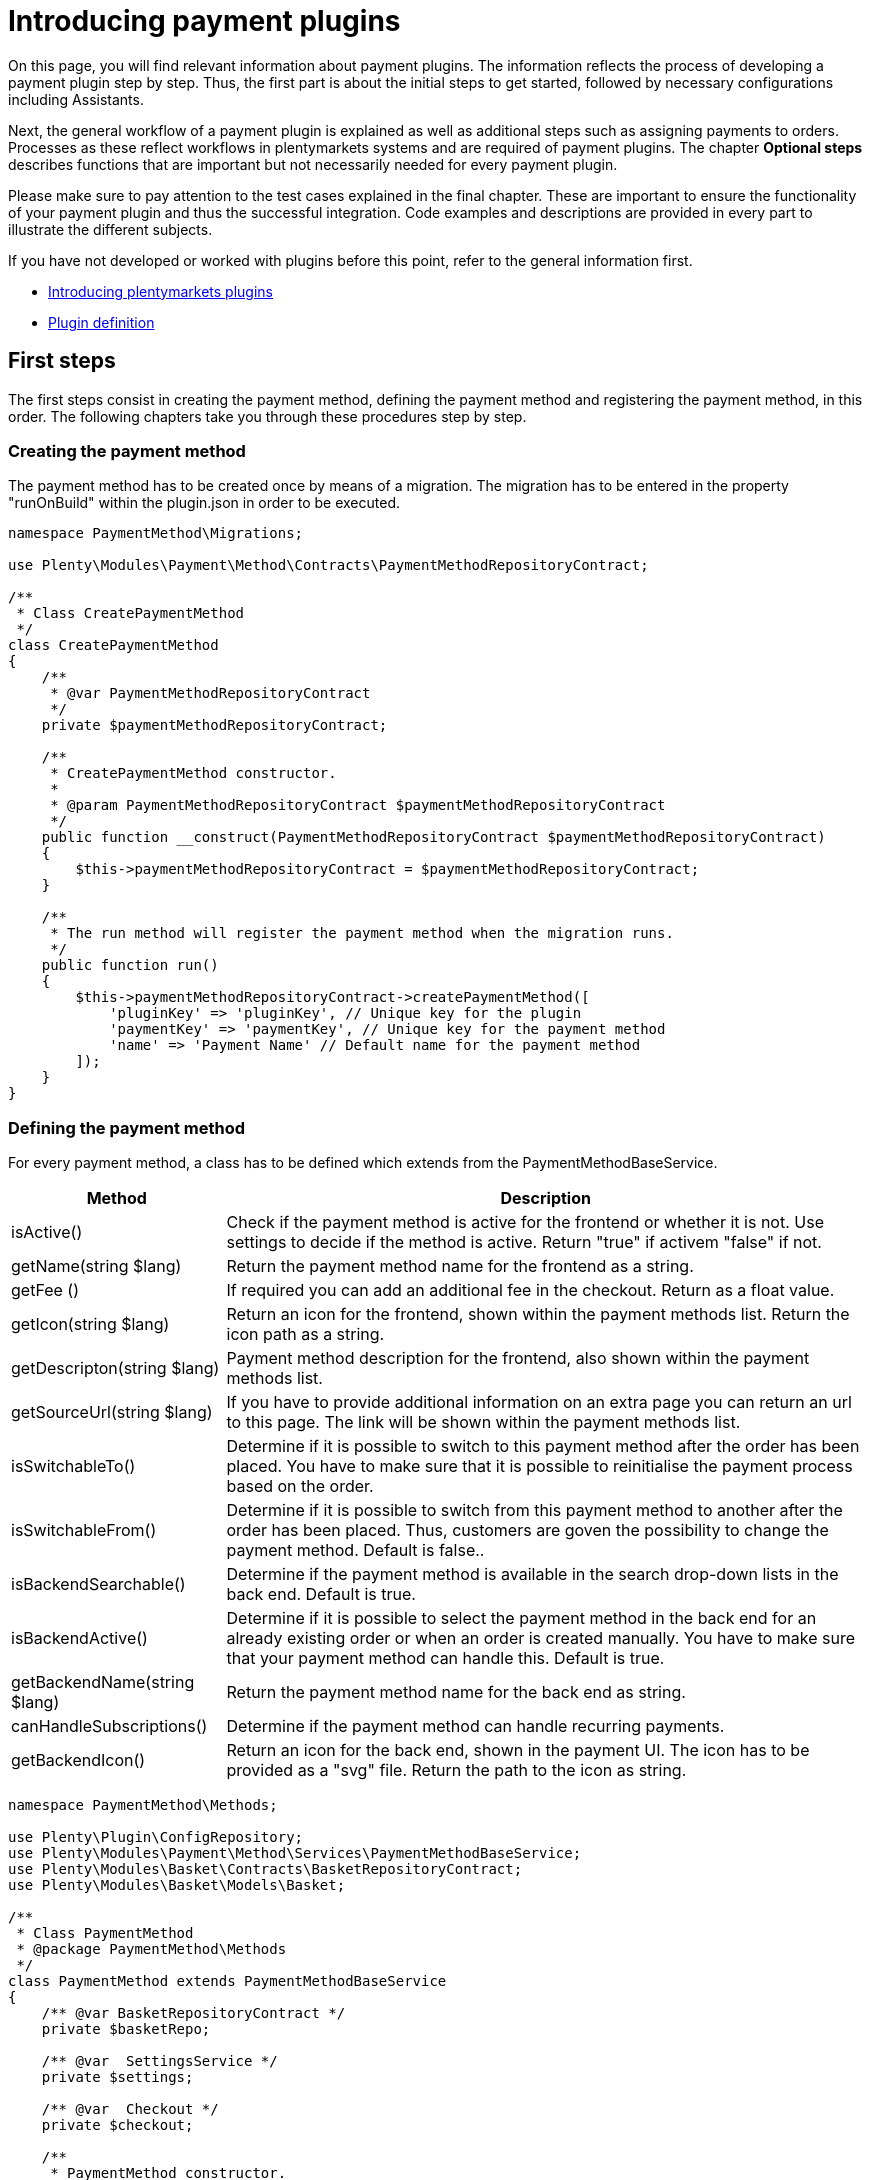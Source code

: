 = Introducing payment plugins

On this page, you will find relevant information about payment plugins. The information reflects the process of developing a payment plugin step by step. Thus, the first part is about the initial steps to get started, followed by necessary configurations including Assistants.

Next, the general workflow of a payment plugin is explained as well as additional steps such as assigning payments to orders. Processes as these reflect workflows in plentymarkets systems and are required of payment plugins. The chapter *Optional steps* describes functions that are important but not necessarily needed for every payment plugin.

Please make sure to pay attention to the test cases explained in the final chapter. These are important to ensure the functionality of your payment plugin and thus the successful integration. Code examples and descriptions are provided in every part to illustrate the different subjects.

If you have not developed or worked with plugins before this point, refer to the general information first.

* xref:ROOT:plugin-architecture.adoc[Introducing plentymarkets plugins]
* xref:ROOT:plugin-definition.adoc[Plugin definition]

== First steps

The first steps consist in creating the payment method, defining the
payment method and registering the payment method, in this order. The
following chapters take you through these procedures step by step.

=== Creating the payment method

The payment method has to be created once by means of a migration. The
migration has to be entered in the property "runOnBuild" within the
plugin.json in order to be executed.

[source,php]
----
namespace PaymentMethod\Migrations;

use Plenty\Modules\Payment\Method\Contracts\PaymentMethodRepositoryContract;

/**
 * Class CreatePaymentMethod
 */
class CreatePaymentMethod
{
    /**
     * @var PaymentMethodRepositoryContract
     */
    private $paymentMethodRepositoryContract;

    /**
     * CreatePaymentMethod constructor.
     *
     * @param PaymentMethodRepositoryContract $paymentMethodRepositoryContract
     */
    public function __construct(PaymentMethodRepositoryContract $paymentMethodRepositoryContract)
    {
        $this->paymentMethodRepositoryContract = $paymentMethodRepositoryContract;
    }

    /**
     * The run method will register the payment method when the migration runs.
     */
    public function run()
    {
        $this->paymentMethodRepositoryContract->createPaymentMethod([
            'pluginKey' => 'pluginKey', // Unique key for the plugin
            'paymentKey' => 'paymentKey', // Unique key for the payment method
            'name' => 'Payment Name' // Default name for the payment method
        ]);
    }
}
    
----

=== Defining the payment method

For every payment method, a class has to be defined which extends from
the PaymentMethodBaseService.

[cols="1,3"]
|===
|Method |Description

|isActive()
|Check if the payment method is active for the frontend or whether it is not. Use settings to decide if the method is active. Return "true" if activem "false" if not.

|getName(string $lang)
|Return the payment method name for the frontend as a string.

|getFee ()
|If required you can add an additional fee in the checkout. Return as a float value.

|getIcon(string $lang)
|Return an icon for the frontend, shown within the payment methods list. Return the icon path as a string.

|getDescripton(string $lang)
|Payment method description for the frontend, also shown within the payment methods list.

|getSourceUrl(string $lang)
|If you have to provide additional information on an extra page you can return an url to this page. The link will be shown within the payment methods list.

|isSwitchableTo()
|Determine if it is possible to switch to this payment method after the order has been placed. You have to make sure that it is possible to reinitialise the payment process based on the order.

|isSwitchableFrom()
|Determine if it is possible to switch from this payment method to another after the order has been placed. Thus, customers are goven the possibility to change the payment method. Default is false..

|isBackendSearchable()
|Determine if the payment method is available in the search drop-down lists in the back end. Default is true.

|isBackendActive()
|Determine if it is possible to select the payment method in the back end for an already existing order or when an order is created manually. You have to make sure that your payment method can handle this. Default is true.

|getBackendName(string $lang)
|Return the payment method name for the back end as string.

|canHandleSubscriptions()
|Determine if the payment method can handle recurring payments.

|getBackendIcon()
|Return an icon for the back end, shown in the payment UI. The icon has to be provided as a "svg" file. Return the path to the icon as string.
|===

[source,php]
----
namespace PaymentMethod\Methods;

use Plenty\Plugin\ConfigRepository;
use Plenty\Modules\Payment\Method\Services\PaymentMethodBaseService;
use Plenty\Modules\Basket\Contracts\BasketRepositoryContract;
use Plenty\Modules\Basket\Models\Basket;

/**
 * Class PaymentMethod
 * @package PaymentMethod\Methods
 */
class PaymentMethod extends PaymentMethodBaseService
{
    /** @var BasketRepositoryContract */
    private $basketRepo;

    /** @var  SettingsService */
    private $settings;

    /** @var  Checkout */
    private $checkout;

    /**
     * PaymentMethod constructor.
     * @param BasketRepositoryContract $basketRepo
     * @param SettingsService $settingsService
     * @param Checkout $checkout
     */
    public function __construct(
        BasketRepositoryContract $basketRepo,
        SettingsService $settingsService,
        Checkout $checkout
    ) {
        $this->basketRepo = $basketRepo;
        $this->settings = $settingsService;
        $this->checkout = $checkout;
    }

    /**
     * Check if the payment method is active.
     * Return true if the payment method is active, if not return false.
     *
     * @return bool
     */
    public function isActive(): bool
    {
        /**
         * In our assistant, we let the user decide in which shipping countries the payment method
         * is allowed, therefore we have to check it here.
         */
        if (!in_array($this->checkout->getShippingCountryId(), $this->settings->getShippingCountries())) {
            return false;
        }

        return true;
    }

    /**
     * Get the name of the payment method.
     *
     * @param string $lang
     * @return string
     */
    public function getName(string $lang = 'de'): string
    {
        /** @var Translator $translator */
        $translator = pluginApp(Translator::class);
        /**
         * Here, we use the translator class to allow multilingualism. Every variable
         * of the translator can be found and configured in the CMS » Multilingualism menu.
         */
        return $translator->trans('PaymentMethod::PaymentMethod.paymentMethodName', [], $lang);
    }

    /**
     * Return an additional payment fee for the payment method.
     *
     * @return float
     */
    public function getFee(): float
    {
        return 0.00;
    }

    /**
     * Get the path of the icon.
     *
     * @return string
     */
    public function getIcon(string $lang): string
    {
        /**
         * Here, we want to get the logo, but we let our user decide in the assistant if
         * he wants a custom logo or the basic logo. Therefore, we have to get our logo settings
         * and either return the uploaded image url or the default image.
         */
        if ($this->settings->getSetting('logo') == 1) {
            return $this->settings->getSetting('logoUrl');
        } elseif ($this->settings->getSetting('logo') == 2) {
            $app = pluginApp(Application::class);
            $icon = $app->getUrlPath('paymentmethod').'/images/icon.png';
            return $icon;
        }
        return '';
    }

    /**
     * Get the description of the payment method.
     *
     * @return string
     */
    public function getDescription(string $lang): string
    {
        /**
         * Here, we want to use the frontend session to detect the language and
         * return the description of a payment method.
         */
         /** @var FrontendSessionStorageFactoryContract $session */
        $session = pluginApp(FrontendSessionStorageFactoryContract::class);
        $lang = $session->getLocaleSettings()->language;

        /**
         * Here, we use the translator class to allow multilingualism. Every variable of
         * the translator can be found and configured in the CMS » Multilingualism menu.
         */
         /** @var Translator $translator */
        $translator = pluginApp(Translator::class);
        return $translator->trans('PaymentMethod::PaymentMethod.paymentMethodDescription', [], $lang);
    }

    /**
     * Return an URL with additional information about the payment method shown in the frontend
     * in the corresponding language.
     *
     * @param string $lang
     * @return string
     */
    public function getSourceUrl(string $lang): string
    {
        return '';
    }

    /**
     * Check if it is allowed to switch to this payment method after the order has been placed.
     *
     * @return bool
     */
    public function isSwitchableTo(): bool
    {
        return false;
    }

    /**
     * Check if it is allowed to switch from this payment method to another after the order has been placed.
     *
     * @return bool
     */
    public function isSwitchableFrom(): bool
    {
        return false;
    }

    /**
     * Check if this payment method should be searchable in the back end.
     *
     * @return bool
     */
    public function isBackendSearchable(): bool
    {
        return true;
    }

    /**
     * Check if this payment method should be active in the back end.
     *
     * @return bool
     */
    public function isBackendActive(): bool
    {
        return true;
    }

    /**
     * Get the name for the back end.
     *
     * @param string $lang
     * @return string
     */
    public function getBackendName(string $lang): string
    {
        return $this->getName($lang);
    }

    /**
     * Check if this payment method can handle subscriptions.
     *
     * @return bool
     */
    public function canHandleSubscriptions(): bool
    {
        return true;
    }

    /**
     * Return the icon for the back end, shown in the payments UI.
     *
     * @return string
     */
    public function getBackendIcon(): string
    {
        $app = pluginApp(Application::class);
        $icon = $app->getUrlPath('paymentmethod').'/images/backend_icon.svg';
        return $icon;
    }
}
----

=== Registering the payment method

In order to make a payment method available for a plentymarkets system, the payment method must be registered by the plugin. This is done in the ServiceProvider. There, a payment method is registered within the `boot()` method. Multiple payment methods can be registered that way. A payment method is registered with a unique key consisting of the *PluginKey* and the *PaymentKey*. Registering a payment method is always based on one or multiple events. When the event is triggered, the payment method is loaded.

[source,php]
----
namespace PaymentMethod\Providers;

use Plenty\Plugin\ServiceProvider;
use Plenty\Modules\Basket\Events\Basket\AfterBasketCreate;
use Plenty\Modules\Basket\Events\Basket\AfterBasketChanged;
use Plenty\Modules\Basket\Events\BasketItem\AfterBasketItemAdd;

/**
 * Class PaymentMethodServiceProvider
 * @package PaymentMethod\Providers
 */
class PaymentMethodServiceProvider extends ServiceProvider
{
    public function register()
    {
    }

    /**
     * Register the payment methods within the boot process of the plugin.
     *
     * @param PaymentMethodContainer $payContainer
     */
    public function boot(PaymentMethodContainer $payContainer)
    {
        // Register the payment method in the payment method container.
        $payContainer->register('pluginKey::paymentKey', PaymentMethod::class,
            [
                AfterBasketChanged::class,
              AfterBasketItemAdd::class,
                AfterBasketCreate::class,
                            AfterBasketItemUpdate::class,
                AfterBasketItemRemove::class,
                FrontendLanguageChanged::class,
                FrontendShippingCountryChanged::class,
                FrontendCustomerAddressChanged::class
            ]
        );

        ...
    }
}
----

== Configurations

Configurations and settings of the plugin need to be integrated into an assistant. This way, the plugin is incorporated seamlessly into the plentymarktes user experience and the functionality of the plugin to work with different clients is ensured. The assistant needs to contain the option to disable the payment method for certain delivery countries and, as mentioned, the function to work with different clients. To get a deeper knowledge of assistants we recommend to read the xref:plugin-configuration:how-to-plugin-assistant.adoc[Assistant documentation].

=== Example for an assistant

image::payuponpickupconfig.png[width=640, height=360]

==== Basic structure

[source,php]
----
  namespace PaymentMethod\Assistants;

  use PaymentMethod\Assistants\SettingsHandlers\PaymentMethodAssistantSettingsHandler;
  use Plenty\Modules\System\Contracts\WebstoreRepositoryContract;
  use Plenty\Modules\Wizard\Services\WizardProvider;
  use Plenty\Plugin\Application;

  class PaymentMethodAssistant extends WizardProvider
  {
      /**
       * @var WebstoreRepositoryContract
       */
      private $webstoreRepository;

      /**
       * @var Array
       */
      private $webstoreValues;

      public function __construct(
          WebstoreRepositoryContract $webstoreRepository
      ) {
          $this->webstoreRepository = $webstoreRepository;
      }

      /**
       *  In this method we define the basic settings and the structure of the assistant in an array.
       *  Here, we have to define aspects like the topic, settings handler, steps and form elements.
       */
      protected function structure()
      {
          return [
              /** Use translate keys for multilingualism. */
              "title" => 'assistant.assistantTitle',
              "shortDescription" => 'assistant.assistantShortDescription',
              "iconPath" => $this->getIcon(),
              /** Add our settings handler class. */
              "settingsHandlerClass" => PaymentMethodAssistantSettingsHandler::class,
              "translationNamespace" => "PaymentMethod",
              "key" => "payment-paymentMethodAssistant-assistant",
              /** The topic needs to be payment. */
              "topics" => ["payment"],
              "priority" => 990,
              "options" => [
                  "config_name" => [
                      "type" => 'select',
                      'defaultValue' => $this->getMainWebstore(),
                      /** We need a list of all webstores to configure each individually. */
                      "options" => [
                          "name" => 'assistant.storeName',
                          'required' => true,
                          'listBoxValues' => $this->getWebstoreListForm(),
                      ],
                  ],
              ],
              /** Define steps for the assistant. */
              "steps" => [
                  "stepOne" => [
                      "title" => "assistant.stepOneTitle",
                      "sections" => [
                          [
                              "title" => 'assistant.shippingCountriesTitle',
                              "description" => 'assistant.shippingCountriesDescription',
                              /**
                               * Define form elements for the first step, in our case
                               * a selection of available delivery countries.
                               */
                              "form" => [
                                  "shippingCountries" => [
                                      'type' => 'checkboxGroup',
                                      'defaultValue' => [],
                                      'options' => [
                                          'name' => 'assistant.shippingCountries',
                                          'checkboxValues' => $this->getCountriesListForm(),
                                      ],
                                  ],
                              ],
                          ],
                      ],
                  ],
                  /** Define as many steps as needed. */
                  "stepTwo" => [ /** ..... */ ],
              ]
          ];
      }

      /**
       * We need an icon for our assistant, so we just return the basic icon as string. You may
       * want to return different icons depending on the language of the back end user.
       */
      private function getIcon()
      {
          $app = pluginApp(Application::class);
          $icon = $app->getUrlPath('PaymentMethod').'/images/icon.png';

          return $icon;
      }

      /**
       * We use this method to create a drop-down menu with all webstores
       * to configure our assistant for each client individually.
       */
      private function getWebstoreListForm()
      {
          if ($this->webstoreValues === null) {
              $webstores = $this->webstoreRepository->loadAll();
              /** @var Webstore $webstore */
              foreach ($webstores as $webstore) {
                  /** We need a caption and a value because it is a drop-down menu. */
                  $this->webstoreValues[] = [
                      "caption" => $webstore->name,
                      "value" => $webstore->storeIdentifier,
                  ];
              }

              /** Sort the array for better usability. */
              usort($this->webstoreValues, function ($a, $b) {
                  return ($a['value'] <=> $b['value']);
              });
          }

          return $this->webstoreValues;
      }

  }
    
----

==== Settings handler

[source,php]
----
namespace PaymentMethod\Assistants\SettingsHandlers;
use Plenty\Modules\Plugin\Contracts\PluginLayoutContainerRepositoryContract;
use Plenty\Modules\System\Contracts\WebstoreRepositoryContract;
use Plenty\Modules\Wizard\Contracts\WizardSettingsHandler;

class PaymentMethodAssistantSettingsHandler implements WizardSettingsHandler
{
    /**
     * @param array $parameter
     * @return bool
     */
    public function handle(array $parameter)
    {
        $data = $parameter['data'];
        $webstoreId = $data['config_name'];

        if(!is_numeric($webstoreId) || $webstoreId <= 0){
            $webstoreId = $this->getWebstore($parameter['optionId'])->storeIdentifier;
        }

        /**
         * Save the settings within an own function.
         */
        $this->saveSettings($webstoreId, $data);

        /**
         * Make other configurations after saving these configurations,
         * e.g. creating required container links.
         */
        $this->createContainer($webstoreId, $data);
        return true;
    }

    ...
}
  
----

*Explanation*: In the `PaymentMethodAssistant` class you have to extend the `WizardProvider` and define a structure for you assistant with all available options. You also need some extra methods. In this case, we are using `getWebstoreListForm` to return a list of all webstores. This list of webstores is needed to individually configure the assistant for each webstore. `getCountriesListForm` will return a country list so you can select different delivery countries.

=== Multilingualism configurations

The plugin needs to contain the functionality to display texts, such as names, labels or configurations, in different languages. For more information on the multilingualism of a plugin refer to xref:plugin-configuration:how-to-multilingual-configuration.adoc[Plugin multilingualism].

== Payment plugin workflow

The flowchart below describes the general workflow of payment plugins and the interaction of payment and template plugins.

image::payment-plugin-flowchart.png[width=640, height=360]

=== Getting the payment method content

Active payment plugins are displayed in the checkout of the template plugin. When the customer clicks on the *Order now* button, the `GetPaymentMethodContent` event is triggered. Depending on the content type, the following results are possible:

[cols="1,3"]
|===
|Type |Description

|*errorCode*
|The payment will not be prepared. An error message will be displayed on the *Checkout* page.

|*continue*
|The payment will be processed by the *IO* plugin. Payment plugins that do not require specific code for displaying own content in the template or redirecting to a payment provider can use this type.

|*externalContentUrl*; +
*htmlContent*
|Payment plugins with specific code for displaying own content in the template can use these types to show either HTML content or external content by defining an external content URL. A pop-up window will be displayed on the *Checkout* page. The customer must click on *Confirm* to continue the payment process.

|*redirectUrl*
|The customer will be forwarded to the payment provider. After entering the required data on the payment provider page, the customer will be directed back and the payment plugin continues the payment process with the entered payment data.
|===

=== Creating the order

The order is created. This can be done in two different ways:

* *IO:* An order is created by the *IO* plugin using the `place-order` URL. Then, the `executePayment` event is triggered in the *IO* plugin. If no order is created, an error message is displayed on the *Checkout* page.
* *Payment plugin:* An order is created by the payment plugin. Then, the `execute-payment` URL is used to trigger the `executePayment` event in the payment plugin. If no order is created, an error message is displayed on the *Checkout* page.

=== Executing the payment

The `executePayment` event is triggered. The payment plugin checks whether the payment is executed. If the payment is executed, the customer will be forwarded to the *Confirmation* page displaying an overview of the order. If no payment is executed, the customer will also be forwarded to the *Confirmation* page, but an *Order not paid* note will be displayed.

=== Registering event listener and events

In order to respond to different events, a listener for the respective events must be registered. The listener is registered in the `boot()` method of the ServiceProvider. Every event to be responded to must be registered here, too.

[source,php]
----
...

// Listen for the event that gets the payment method content.
$eventDispatcher->listen(GetPaymentMethodContent::class,
   function(GetPaymentMethodContent $event) use( $paymentHelper, $basket, $paymentService)
   {
       // Check if the given method of payment is one of the plugin.
        if($event->getMop() == $paymentHelper->getPayPalMopId())
        {
              // Collect necessary informations
              $basket = $basket->load();

              ...

              // Set the content and return type for the event.
              $event->setValue($content);
              $event->setType($returnType);
        }
   });

// Listen for the event that executes the payment.
$eventDispatcher->listen(ExecutePayment::class,
  function(ExecutePayment $event) use ( $paymentHelper, $paymentService)
  {
        // Check if the given method of payment is one of the plugin.
        if($event->getMop() == $paymentHelper->getPayPalMopId())
        {
              // Execute the payment
              ....

              // Check whether the payment has been executed successfully.
              if($paymentService->getReturnType() != 'errorCode')
              {
                    // Create a payment in plentymarkets with the data from the payment provider.
                    $plentyPayment = $paymentHelper->createPlentyPaymentFromJson($payPalPayment);
                    if($plentyPayment instanceof Payment)
                    {
                          // Assign the payment to an order in plentymarkets.
                          $paymentHelper->assignPlentyPaymentToPlentyOrder($plentyPayment, $event->getOrderId());

                          // Set the return type and value for the event.
                          $event->setType('success');
                          $event->setValue('The payment has been executed successfully!');
                    }
              }
              else
              {
                  // Handle an error case and set the return type and value for the event.
                  $event->setType('error');
                  $event->setValue('The payment could not be executed!');
              }
        }
  });

...
----

In the `boot()` method, the `$eventDispatcher` is registered. This is our event listener. It uses the `listen()` method, to listen to the necessary events. It listens to the `GetPaymentMethodContent()` in order to send necessary information to the payment provider. The second event is `ExecutePayment`. If not previously done so, this event executes the payment at the payment provider, creates a payment in the system and also assigns it to the corresponding order.

== Additional Steps

The next part describes necessary steps to ensure the correct workflow concerning payments in the system.

=== Creating payments

Payments are an important component in the order processing. They are needed to mark orders as paid and thus to notify sellers of the order status and that the order can be shipped. An order should only be further processed in the plentymarkets system if a payment is assigned to the order. Therefore, the plugin must ensure that a payment is created and assigned. Depending on the payment method, assigning a payment can be done right after placing an order, e.g. by responding to the respective event. Another possibility to create a payment is by calling a specific route. The payment must be structured according to the xref:beta7@interface:ROOT:Payment.adoc[Payment model].

[source,php]
----
      ...

      /**
      * Create a payment in plentymarkets from an array.
      *
      * @param array $data
      * @return Payment
      */
      public function createPlentyPaymentFromArray(array $data)
      {
        $paymentData = [];

        // Set the payment data
        $paymentData['mopId']           = (int)$this->getlMopId(); // Load the unique payment method ID from the plugin.
        $paymentData['transactionType'] = 2;
        $paymentData['status']          = $this->mapStatus($data['status']); // Map the status from the payment provider to the payment status.
        $paymentData['currency']        = $data['currency'];
        $paymentData['amount']          = $data['amount'];
        $paymentData['receivedAt']       = $data['entryDate'];

        $paymentData['properties'] = [
          [
            'typeId'  => 1 // Transaction Id
            'value'   => $data['transactionId']
          ], [
            'typeId'  => 3 // Booking text
            'value'   => $data['bookingText']
          ], [
            'typeId'  => 23 // Payment origin
            'value'   => 6 // Plugin origin
          ]
        ]

        $payment = $this->paymentRepository->createPayment($paymentData);
        return $payment;
      }

      ...
      
----

As an example, here a payment is created in the `createPlentyPayment` method of the PayPal plugin.

=== Assigning payments to orders

After creating a payment, the payment can be assigned to an order. This is done with the `createOrderRelation` function within the PaymentOrderRelationRepositoryContract repository. Note that the order can be loaded with the xref:beta7@interface:ROOT:Order.adoc[OrderRepositoryContract].

[source,php]
----
      ...

      /**
      * Assign the payment to an order in plentymarkets.
      *
      * @param Payment $payment
      * @param int $orderId
      */
      public function assignPlentyPaymentToPlentyOrder(Payment $payment, int $orderId)
      {
        // Load the order by the given order ID.
        /** @var OrderRepositoryContract $orderRepositoryContract */
        $orderRepositoryContract = pluginApp(OrderRepositoryContract::class);
        $order = $orderRepositoryContract->findOrderById($orderId);

        // Check whether the order truly exists in plentymarkets.
        if(!is_null($order) && $order instanceof Order)
        {
          // Assign the given payment to the given order
          /** @var PaymentOrderRelationRepositoryContract $paymentOrderRelationRepositoryContract */
          $paymentOrderRelationRepositoryContract = pluginApp(PaymentOrderRelationRepositoryContract::class);
          $paymentOrderRelationRepositoryContract->createOrderRelation($payment, $order);
        }
      }

      ...
      
----

=== Rejecting payments

When a payment provider rejects a payment, this information must be saved in the payment. This is done with the help of the payment status. The payment status can be changed. The plugin can change the status of a payment via a predefined route. For this purpose, the xref:beta7@interface:ROOT:Payment.adoc[PaymentRepositoryContract] with the `updatePayment` method must be used.

The following IDs are used for payment statuses:

[cols="1,3"]
|===
|ID |Payment status

|1
|Awaiting approval

|2
|Approved

|3
|Captured

|4
|Partially captured

|5
|Cancelled

|6
|Refused

|7
|Awaiting renewal

|8
|Expired

|9
|Refunded

|10
|Partially refunded
|===

=== Changing the payment method

Every payment plugin has to have the functionality to allow a change of payment methods. Therefore, it has to check whether the payment method can be changed by customers in the *My account* area after the order has been placed. For this purpose, the two methods `isSwitchableTo` and `isSwitchableFrom` are used and have to be implemented in the plugin.

[source,php]
----
<?php

namespace PaymentMethod\Methods;

class PaymentMethod extends PaymentMethodBaseService
{
  ...

  /**
    * Check if it is allowed to switch to this payment method.
    *
    * @param int $orderId
    * @return bool
    */
    public function isSwitchableTo($orderId)
    {
      return true;
    }

    /**
    * Check if it is allowed to switch from this payment method to another.
    *
    * @param int $orderId
    * @return bool
    */
    public function isSwitchableFrom($orderId)
    {
      // Check the current status of the payment, check if the order is already prepared or something similar.
      // Return true if it is allowed to change from this payment method to another.
      return true;
    }
}
      
----

In the example, the method `isSwitchableTo` is set to `true` for the order with the respective `$orderId`. This means that this payment method will appear in the list of payment methods the customer will be able to switch to. The second method `isSwitchableFrom` returns `true` and enables the customer to switch from this payment method to another payment method even after purchasing the product in the webshop. This method also has to check whether the payment status allows a change to another payment method. For example, if the payment status is *pending*, switching the payment method is not possible. Note that the workflow and processes have to be determined by the payment method and are not the same for every payment method.

A button will be displayed in the *My account* area of plentyShop next to the respective order in the order history. When clicking the button *Change payment method*, a list of available payment methods is shown. When the customer clicks the button, a REST call is sent and triggers a method in the `Ceres/resources/views/MyAccount/Components/OrderHistory.twig` template.

=== Reinitialising the payment

After having changed the payment method, the new payment method has to be initialised. The plugin has to provide the required components that are needed to execute a payment subsequently. To do so, the plugin needs two containers: one for a button in the *My account* area and another one for the script that manages it. These  containers need to be set up first. The following example shows the button as well as the required scripts that are needed for this.

.plugin.json
[source,json]
----
...

{
  "key":"PaymentMethod\\Providers\\DataProvider\\ReinitializePayment",
  "name":"Payment Method Reinitialize Payment",
  "description":"Display the Payment Button after the Payment changed to the PaymentMethod"
},
{
  "key":"PaymentMethod\\Providers\\DataProvider\\PaymentMethodReinitializePaymentScript",
  "name":"PaymentMethod Reinitialize Payment Script",
  "description":"A Script for displaying the Payment Button after the Payment changed to the PaymentMethod"
}

...
----

The two containers are implemented as `dataProviders` in the `plugin.json`.

The functionality for the button is constructed in two parts: the button needs to be rendered and the script needs to be provided.

.PaymentMethod/src/Providers/DataProvider/PaymentMethodReinitializePayment.php
[source,php]
----
<?php

namespace PaymentMethod\Providers\DataProvider;

use Plenty\Plugin\Templates\Twig;
use PaymentMethod\Helpers\PaymentHelper;

class PaymentMethodReinitializePayment
{
  public function call(Twig $twig, $arg):string
  {
    /** @var PaymentHelper $paymentHelper */
    $paymentHelper = pluginApp(PaymntHelper::class);
    $paymentMethodId = $paymentHelper->getPaymentMethodId();
    return $twig->render('PaymentMethod::PaymentMethodReinitializePayment', ["order" => $arg[0], "paymentMethodId" => $paymentMethodId]);
  }
}
----

This function will render the button with the `order` and `paymentMethodId` to determine for each order whether the button is displayed or not.

.PaymentMethod/src/Providers/DataProvider/PaymentMethodReinitializePaymentScript.php
[source,php]
----
<?php

namespace PaymentMethod\Providers\DataProvider;

use Plenty\Plugin\Templates\Twig;
use PaymentMethod\Helper\PaymentHelper;

class PaymentMethodReinitializePaymentScript
{
  public function call(Twig $twig):string
  {
    $paymentHelper = pluginApp(PaymentHelper::class);
    $paymentMethodId = $paymentHelper->getPaymentMethodId();
    return $twig->render('PaymentMethod::PaymentMethodReinitializePaymentScript', ['mopIds' => ['paymentMethodId' => $paymentMethodId]]);
  }
}
----

This function will provide the script independently from the button.

The button has to be displayed in the `My account` area for every order with an applicable payment method. In addition, the button can displayed on the *Order confirmation page*.

.PaymentMethod/resources/views/PaymentMethodReinitializePayment.twig
[source,twig]
----
{% set paymentId = 0 %}
{% set paidStatus = '' %}

{% set properties = order.properties %}

{% for property in properties %}
  {% if property.typeId == 3 %}
    {% set paymentId = property.value %}
  {% endif %}
  {% if property.typeId == 4 %}
    {% set paidStatus = property.value %}
  {% endif %}
{% endfor %}
{% if (paymentId == paymentMethodId) and (paidStatus != 'fullyPaid') %}
  {% set display = "block" %}
{% else %}
  {% set display = "none" %}
{% endif %}

{% if services.template.isCurrentTemplate('tpl.my-account') %}
  <button id="reinitPaymentMethod-{{order.id}}" class="btn btn-primary btn-block" @click="" data-toggle="modal" data-target="#paymentMethod" :disabled="" style="display: {{ display }}; margin-top: 0.5rem">
    {{ trans("PaymentMethod::PaymentMethod.myAccountReinitPayment") }}
  </button>
{% elseif services.template.isCurrentTemplate('tpl.confirmation') %}
  <div id="reinitPaymentMethod-{{order.id}}" class="row con-reinit" style="display: {{ display }};">
    <strong class="col-xs-6 col-sm-5"></strong>
    <span class="col-xs-6 col-sm-7">
      <a class="payment-confirmation-btn" @click="" data-toggle="modal" data-target="#payPalPlusWall" :disabled="">
        <span>{{ trans("PayPal::PayPal.myAccountReinitPayment") }}</span>
      </a>
    </span>
  </div>
{% endif %}
----

This template identifies the current template and renders the button respectively, i.e., in the `My account` area or on the *order confirmation page*. It also checks if the `paymentId` of the order matches the `paymentMethodId` of the plugin and if the order is already fully paid. In addition to this example, other checks could be executed as well, depending on what is needed.

.PaymentMethod/resources/views/PaymentMethodReinitializePaymentScript.twig
[source,twig]
----
<script type="text/javascript">
  $(function () {
    $("[id^='reinitPaymentMethod-']").click(function () {
      var orderId = $(this).attr('id').split('-')[1];
      $.get("/payment/paymentMethod/payOrderNow/"+orderId, function(data)
      {
        window.location = data;
      });
    });
  });

  document.addEventListener('historyPaymentMethodChanged', e => {
    for(let property in e.detail.newOrder.order.properties){
      if(e.detail.newOrder.order.properties[property].typeId === 3){
        if (e.detail.newOrder.order.properties[property].value == {{ mopIds.pp }}) {
          document.getElementById("reinitPaymentMethod-" + e.detail.oldOrder.order.id).style.display = "block";
        } else {
          document.getElementById("reinitPaymentMethod-" + e.detail.oldOrder.order.id).style.display = "none";
        }
      }
    }
  });
</script>
----

This template listens for the event `historyPaymentMethodChanged` to determine whether the button is displayed or not. It also provides the on-click listener for the button which will redirect the customer to the URL previously defined in the script. This URL is registered as a route in the plugin. With the functionality behind the route, the necessary information required for the payment process are collected and the process is executed correspondingly. In this example, the function returns and redirects the URL and the customer will be redirected to the payment provider to complete the payment.

== Optional Steps

Furthermore, there are optional steps to be carried out. These depend on the payment method and what is needed for the plugin. Therefore, make sure to include all steps needed for your payment plugin.

=== Event procedures

Functions or processes that are carried out after the order is placed and paid are to be integrated via event procedures. These ensure that needed information about the payment are sent to the payment provider. These events usually comprise the shipping of the order items, cancellations, returns and refunds. Below is an example of a refund event procedure.

[source,php]
----
<?php

namespace PaymentMethod\Procedures;

...

/**
 * Class RefundEventProcedure
 * @package PaymentMethod\Procedures
 */
class RefundEventProcedure
{
    /**
     * @param EventProceduresTriggered $eventProceduresTriggered
     * @param PaymentService $paymentService
     * @param PaymentRepositoryContract $paymentContract
     */
    public function run(
        EventProceduresTriggered $eventProceduresTriggered,
        PaymentService $paymentService,
        PaymentRepositoryContract $paymentContract
    )
    {
        /**
         * Get current order the event is triggered from.
         *
         * @var Order $order
         */
        $order = $eventProceduresTriggered->getOrder();

        /**
         * Load the payment from the current order to get the amount and the currency.
         *
         * @var Payment $payment
         */
        $payment = $paymentContract->getPaymentsByOrderId($order->id);
        $paymentData = [
          'currency' => $payment->currency,
          'total'    => $payment->amount
        ];

        // Refund the given payment.
        $paymentService->refundPayment($paymentData);
    }
}  
----

The order is retrieved in the `run()` method of the `RefundEventProcedure` class. The payment assigned to the order is loaded to collect the information needed to send the refund to the payment provider. After the information are sent, further steps such as creating a debit payment or updating the payment status could be carried out. This way, the sellers are also informed that the refund has been carried out.

In order for the event procedure to be available in the back end of the plentymarkets system, it has to be registered in the ServiceProvider.

[source,php]
----
<?php

namespace PaymentMethod\Providers;

use Plenty\Modules\EventProcedures\Services\Entries\ProcedureEntry;
use Plenty\Modules\EventProcedures\Services\EventProceduresService;

...

use PayPal\Procedures\RefundEventProcedure;

...

/**
 * Class PayPalServiceProvider
 * @package PaymentMethod\Providers
 */
class PaymentMethodServiceProvider extends ServiceProvider
{
  /**
   * Register the route service provider and bind event procedures.
   */
  public function register()
  {
      ...
      $this->getApplication()->bind(RefundEventProcedure::class);
  }

  public function boot(EventProceduresService $eventProceduresService)
  {
    // Register PaymentMethod Refund Event Procedure
    $eventProceduresService->registerProcedure(
      'plentyPaymentMethod',
      ProcedureEntry::PROCEDURE_GROUP_ORDER,
      [
        'de' => 'Rückzahlung der Zahlung',
        'en' => 'Refund of the payment'
      ],
      '\PaymentMethod\Procedures\RefundEventProcedure@run');
  }

  ...
}
----

The `registerProcedure` method is used to register the event procedure in the plentymarkets back end. The plugin key `plentyPaymentMethod`, the entry point `PROCEDURE_GROUP_ORDER` and the text to be shown in German and English are specified.

=== Registering routes

A plugin can register its own routes that can then be used to map specific functions. These routes are used, for example, as end points for payment confirmations or other notifications.

The `PaymentMethodRouteServiceProvider` has to extend the Plenty\Plugin\RouteServiceProvider and has also to be registered there.

[source,php]
----
<?php

namespace PaymentMethod\Providers;

use Plenty\Plugin\RouteServiceProvider;
use Plenty\Plugin\Routing\Router;

/**
* Class PaymentMethodRouteServiceProvider
* @package PaymentMethod\Providers
*/
class PaymentMethodRouteServiceProvider extends RouteServiceProvider
{
  /**
  * @param Router $router
  */
  public function map(Router $router)
  {
    // Get the PayPal success and cancellation URLs
    $router->get('payment/paymentMethod/checkoutSuccess', 'PaymentMethod\Controllers\PaymentController@checkoutSuccess');
    $router->get('payment/paymentMethod/checkoutCancel' , 'PaymentMethod\Controllers\PaymentController@checkoutCancel' );
    $router->get('payment/paymentMethod/expressCheckout', 'PaymentMethod\Controllers\PaymentController@expressCheckout');
    $router->post('payment/paymentMethod/notification'  , 'PaymentMethod\Controllers\PaymentNotificationController@handleNotification');
  }
}  
----

In the code example, routes for success and cancellation URLs are registered. Additionally, routes for the express checkout and for posting payment notifications can be registered.

=== Using the "read only" checkout

In plentyShop, you have the possibility to redirect users who initialise a payment via a plugin to the "read-only" checkout. This version of the checkout serves to provide customers with an overview of their order, while preventing them from changing certain order information such as the order quantity of an item, after the order and payment have been authorised. The redirect to the "read only" checkout is carried out by adding the parameter `?readonlyCheckout=1` to the redirect URL.

The "read only" checkout is used to provide customers with information. For example, it is legally required to display information about address changes made during the payment process and also to give an overview of all information about paying in installments if a customer selected this payment method. The "read-only" checkout is also needed if a customer selects an express payment method such as e.g. PayPal Express.

[source,php]
----
<?php

namespace PaymentMethod\Controllers;


use Plenty\Plugin\Http\Response;

/**
 * Class PaymentController
 * @package PaymentMethod\Controllers
 */
class PaymentController
{
  /**
   * @param Router $router
   */
  public function checkoutSuccess(Response $response)
  {
    /**
     * Do some stuff
     */
     return $response->redirectTo('/checkout?readonlyCheckout=1');
  }
}
----

Here, the plugin uses the route for the successful checkout that was registered in the preceding chapter on *Registering routes*. Upon successful checkout, the redirect to the *"read only"* is implemented through appending the parameter `?readonlyCheckout=1`. The customer is thus redirected to an overview of the order, in which they
cannot change any information they provided.

In addition to the redirect parameter, the implementation of the "read only" checkout also introduces the event `CheckoutReadonlyChanged`. This event is triggered when `isReadOnlyCheckout` equates to false. If the customer makes changes to information in the "read only" checkout, for instance by means of the browser's developer tools, the event is triggered and the "read only" flag is removed. Therefore, you should add an event listener to handle this case and delete all session data or needed data to prevent creating an order with incorrect data.

[source,php]
----
$eventDispatcher->listen(
  CheckoutReadonlyChanged::class,
  function (CheckoutReadonlyChanged $event) use ($sessionStorageService) {
    if($event->isReadOnlyCheckout() === false) {
      // For example: Delete all session data
    }
});
----

=== Widgets and template containers

Buttons, logos or other content to be displayed in the template can be made available for template plugins with the help of data providers. A data provider is the source for content. A content container in the layout is the target. If a data provider is linked to a content container, the content provided by the data provider is displayed in the content container. Content for the ShopBuilder has to be made available with widgets which are configured differently than template containers.

==== ShopBuilder Widgets

All content should be available for the ShopBuilder, so that sellers can place it where it is needed. For this, widgets are needed. In order to have functioning widgets, 3 steps are necessary. First, you have to create a class for the widget itself. Then Twig for providing the content is needed. In the third step, widgets have to be registered. The following example illustrates how a button can be displayed.

[source,php]
----
<?php

namespace PaymentMethod\Widgets\Express;


use Ceres\Widgets\Helper\BaseWidget;
use Ceres\Widgets\Helper\Factories\WidgetDataFactory;
use Ceres\Widgets\Helper\Factories\WidgetSettingsFactory;
use Ceres\Widgets\Helper\WidgetCategories;
use Ceres\Widgets\Helper\WidgetTypes;

class ExpressButtonWidget extends BaseWidget
{
  protected $template = 'PaymentMethod::Widgets.ExpressButton';

  protected function getTemplateData($widgetSettings, $isPreview)
  {
      return parent::getTemplateData($widgetSettings, $isPreview); // TODO: Change the autogenerated stub
  }

  public function getData()
  {
      return WidgetDataFactory::make('PaymentMethodWidgets::PaymentMethodExpressWidget.expressButton')
          ->withLabel('Widget.express.button')
          ->withPreviewImageUrl('/images/widgets/express/express_de.png')
          ->withType(WidgetTypes::STATIC)
          ->withCategory(WidgetCategories::BASKET)
          ->withCategory(WidgetCategories::ITEM)
          ->withPosition(1050)
          ->toArray();
  }

  public function getSettings()
  {
    /** @var WidgetSettingsFactory $settings */
    $settings = pluginApp(WidgetSettingsFactory::class);
    $settings->createCustomClass();
    $settings->createSpacing();
    return $settings->toArray();
  }
}
    
----

The following example illustrates how Twig is provided. With the function `isPreview`, you can check whether you are in the preview of the ShopBuilder or whether you are already live. The preview displays a fixed image whereas in live mode the code is already rendered.

[source,twig]
----
<div class="widget express-button" style="width: 100%">
    {% if isPreview %}
        <img src="{{ plugin_path('PaymentMethod') }}/images/widgets/express/express_de.png" />
    {% else %}
        <div id="expressButton">
            <a onclick="doExpressCheckout($(this))" rel="nofollow" style="cursor:pointer">
                {% set ppeLang = 'en' %}
                {% if lang in ['de','en','es','fr','it','nl','pl'] %}
                    {%  set ppeLang = lang %}
                {% endif %}
                <img src="{{ plugin_path('PaymentMethod') }}/images/buttons/express_{{ ppeLang }}.png" />
            </a>
        </div>
    {% endif %}
</div>
  
----

Widgets have to be registered within the `ContentWidgetRepositoryContract`. The whole registration process has
to be executed within the `boot()` function in the `PaymentMethodServiceProvider`.

[source,php]
----
<?php
namespace PaymentMethod\Providers;

...

public function boot()
{
  /** @var ContentWidgetRepositoryContract $contentWidgetRepositoryContract */
  $contentWidgetRepositoryContract = pluginApp(ContentWidgetRepositoryContract::class);

  // Express Button
  $contentWidgetRepositoryContract->registerWidget(ExpressButtonWidget::class);
}
...
    
----

==== Template Container

Template containers can have the same content as widgets but they cannot be placed as individually. They can only be linked to predetermined containers which provide the corresponding theme.

[source,php]
----
<?php

namespace PaymentMethod\Providers;

use Plenty\Plugin\Templates\Twig;

/**
 * Class PaymentMethodExpressButtonDataProvider
 * @package PaymentMethod\Providers
 */
class PaymentMethodExpressButtonDataProvider
{
    /**
     * @param Twig $twig
     * @param $args
     * @return string
     */
    public function call( Twig $twig, $args)
    {
        return $twig->render('PaymentMethod::PaymentMethod.ExpressButton');
    }
}
----

The `PaymentMethodExpressButtonDataProvider` class renders a twig file that returns an image. This image is saved in the *resources/images/buttons* folder within the plugin.

===== Linking content to containers

In the plentymarkets back end, you can link the content to one or multiple containers. This is done in the plugin which provides the content. Go to *Plugins » Plugin set overview*, open the required plugin and go to *Container-Links*. Select the data provider and the containers you want to link. As an example, the PayPal Express button is linked to the `Single item: After "Add to shopping cart" button` container in the image below.

image::payment-content-container-gui.png[width=640, height=360]

===== Displaying the content in the webshop

A large number of content containers are available in different views of the template, e.g. the shopping cart preview, the item view, the checkout etc. The following chapter describes how these containers are implemented in the template.

[source,twig]
----
<div class="col-xs-12 col-sm-6">
{{ LayoutContainer.show("Ceres::BasketPreview.BeforeCheckoutButton") }}
    <a v-resource-if:user="isLoggedIn" href="/checkout" class="btn btn-primary btn-block checkOutBtn" title="{{ trans("Ceres::Ceres.basketToCheckout") }}">
    {{ trans("Ceres::Ceres.basketToCheckout") }} <i class="fa fa-arrow-right" aria-hidden="true"></i>
    </a>
    <a v-resource-if:user="!isLoggedIn" href="/login" class="btn btn-primary btn-block checkOutBtn" title="{{ trans("Ceres::Ceres.basketToCheckout") }}">
    {{ trans("Ceres::Ceres.basketToCheckout") }} <i class="fa fa-arrow-right" aria-hidden="true"></i>
    </a>
    {{ LayoutContainer.show("Ceres::BasketPreview.AfterCheckoutButton") }}
</div>
----

In line 9, you can see the Twig function `LayoutContainer.show()`. The PayPal Express button from the PayPal plugin will be displayed with the help of this function.

In the plentyShop template, the PayPal Express button will be displayed on the single item page below the shopping cart.

image::paypal-express-button-preview.png[width=640, height=360]

=== Retreiving addresses from the payment provider

If the customer selects an address from the payment provider, this address has to be imported into the plentymarkets system and then linked to the current checkout. To do so, the xref:beta7@interface:ROOT:Payment.adoc[AddressRepositoryContract] must be used in the `ContactService.php` file.

[source,php]
----
<?php

namespace PaymentMethod\Services;

use Plenty\Modules\Account\Contact\Contracts\ContactAddressRepositoryContract;
use Plenty\Modules\Frontend\Services\AccountService;

use Plenty\Modules\Account\Address\Contracts\AddressRepositoryContract;
use Plenty\Modules\Account\Address\Models\Address;

/**
* Class ContactService
* @package PaymentMethod\Services
*/
class ContactService
{
  /**
  * @var AddressRepositoryContract
  */
  private $addressRepository;

  /**
  * ContactService constructor.
  * @param AddressRepositoryContract $addressRepository
  */
  public function __construct(AddressRepositoryContract $addressRepository)
  {
    $this->addressRepository = $addressRepository;
  }

  /**
  * Create an address
  *
  * @param array $params
  * @return Address
  */
  public function createAddress(array $params):Address
  {
    if (isset($params['shipping_address']) && !empty($params['shipping_address'])) {
        /**
         * Map the address to a plenty address
         * @var Address $address
         */
        $address = $this->mapAddressToAddress($params'shipping_address']);

        /** @var AccountService $accountService */
        $accountService = pluginApp(AccountService::class);

        $contactId = $accountService->getAccountContactId();

        // if there is a logged in user, update the contact delivery address
        if (!empty($contactId) && $contactId > 0) {
            /** @var ContactAddressRepositoryContract $contactAddress */
            $contactAddress = pluginApp(ContactAddressRepositoryContract::class);

            $createdAddress = $contactAddress->createAddress($address->toArray(), $contactId, AddressRelationType::DELIVERY_ADDRESS);
        } else {
            // if the user is a guest, create a address and set the invoice address ID if necessary
            $createdAddress = $this->addressRepository->createAddress($address->toArray());

            //Set the guest email address in the session to prevent a second login
            $this->sessionStorageService->setSessionValue(SessionStorageKeys::GUEST_EMAIL, $email);

            if (empty($this->checkout->getCustomerInvoiceAddressId())) {
                // set the customer invoice address ID
                $this->checkout->setCustomerInvoiceAddressId($createdAddress->id);
            }
        }

        // update/set the customer shipping address ID
        $this->checkout->setCustomerShippingAddressId($createdAddress->id);

        return $createdAddress;
      }
   }
}
----

The address transmitted by the payment provider has to be mapped with the structure of the address model. Depending on whether the customer is logged in or not, the address is either assigned to this customer or created as a guest address. An *address* must be structured according to the xref:beta7@interface:ROOT:Account.adoc#address_address_account[Address] model. Addresses are divided into two types, delivery addresses and invoice addresses.

== Test cases

The test cases described in the following chapters are general cases which can come up in every plentyShop. Since they can be configured, they have to be taken into account for payment plugins as well. Thus, you have to make sure that the following cases are considered and amounts are transferred correctly to the payment provider.

=== Order properties

Variations can have different order properties that are selected by customers during the order process, for example an engraving for an item. A variation can have any number of order properties. These added properties can cause additional costs. These additional costs are added to the item price and thus does not have to be considered separately. The total amount transferred to the payment provider has to be correct.

=== Item characteristics

Items can have different characteristics, for example different sizes or colours. These characteristics can cause additional costs. Here, as in the other cases, it has to be ensured that these are transferred to the payment provider as well because the total amount has to match. As with order properties, there can also be any number of characteristics.

When there is no order existing yet, the characteristics surcharge has to be loaded like this:

[source,php]
----
use Plenty\Modules\Item\Variation\Contracts\VariationRepositoryContract;

...

$variationId = 1000; // Variation ID is given in the basket items.
$surcharge = 0;

// Load the item with the variation ID.
$variationRepository = pluginApp(VariationRepositoryContract::class);
$variation = $variationRepository->findById($variationId);
$item = $variation->item;

// Load each property and check if it has a surcharge.
foreach ($item->itemProperties as $itemProperty) {
    $property = $itemProperty->property;
    if (!$property->isOderProperty && $property->isShownAsAdditionalCosts) {
        // The surcharge is given in the system currency.
        $surcharge += $property->surcharge;
    }
}
----

When the order is existing, the characteristics surcharge is saved as an order item type:

[source,php]
----
use Plenty\Modules\Order\Models\OrderItemType;

...

$surcharge = 0;

foreach ($order->orderItems as $orderItem) {
    if ($orderItem->typeId == OrderItemType::TYPE_DEPOSIT) {
        // Get the amount in order currency (see the section Currencies).
        $orderItemAmount = $orderItem->amount;
        $surcharge += $orderItemAmount->priceGross;
    }
}
----

=== Promotional coupons and gift cards

Customers can redeem promotional coupons and gift cards in the checkout. These can reduce either the total of the order items (promotional coupon) and/or the total amount of the order (gift card). Depending on the payment provider, these amounts are transferred differently, as can be seen in the example below.

When there is no order existing yet, the coupon amount needs to be loaded like this:

[source,php]
----
use Plenty\Modules\Basket\Contracts\BasketRepositoryContract;
use Plenty\Modules\Order\Coupon\Campaign\Contracts\CouponCampaignRepositoryContract;
use Plenty\Modules\Order\Coupon\Campaign\Models\CouponCampaign;

...

$basketRepository = pluginApp(BasketRepositoryContract::class);
$basket = $basketRepository->load();

// In the basket, the amount of promotional coupons and of gift cards are
// saved in the same variable.
$couponAmount = $basket->couponDiscount; // Given as negative amount, e.g. -10.

$isPromotionalCoupon = false;
$isGiftCard = false;

if ($couponAmount != 0 && strlen($basket->couponCode)) {
    $couponCampaignRepository = pluginApp(CouponCampaignRepositoryContract::class);
    $couponCampaign = $couponCampaignRepository->findByCouponCode($basket->couponCode);

    $isPromotionalCoupon = ($couponCampaign->campaignType == CouponCampaign::CAMPAIGN_TYPE_COUPON && $couponCampaign->couponType == CouponCampaign::COUPON_TYPE_PROMOTION);
    $isGiftCard = ($couponCampaign->campaignType == CouponCampaign::CAMPAIGN_TYPE_COUPON && $couponCampaign->couponType == CouponCampaign::COUPON_TYPE_SALES);
}
----

When there is an existing order, the coupon amounts are loaded like this:

[source,php]
----
use Plenty\Modules\Order\Models\OrderItemType;

...

$couponAmountPromotionalCoupon = 0;
$couponAmountGiftCard = 0;

foreach ($order->orderItems as $orderItem) {
    if ($orderItem->typeId == OrderItemType::TYPE_PROMOTIONAL_COUPON) {
        // Given as negative amount, e.g. -10.
        $couponAmountPromotionalCoupon += $orderItem->amount->priceGross;
    }
    if ($orderItem->typeId == OrderItemType::TYPE_GIFT_CARD) {
        // Given as negative amount, e.g. -10.
        $couponAmountGiftCard += $orderItem->amount->priceGross;
    }
}
----

=== Currencies

Sellers can make several currencies available in their plentyShops. These currencies have to be transferred to the payment provider or converted using the conversion rates from the plentymarekts system. Note that an order always only has one currency.

[source,php]
----
use Plenty\Modules\Basket\Contracts\BasketRepositoryContract;
use Plenty\Modules\Frontend\Contracts\CurrencyExchangeRepositoryContract;

...
$basketRepository = pluginApp(BasketRepositoryContract::class);

// Get the shopping cart from the current customer session.
$basket = $basketRepository->load();

// Get the currency of the shopping cart.
$basketCurrency = $basket->currency;

try {
   $currencyService = pluginApp(CurrencyExchangeRepositoryContract::class);

   // Get the default system currency.
   $defaultCurrency = $currencyService->getDefaultCurrency();

   // If the basket currency and the default currency are different, the basket is in the foreign currency.
   if ($basketCurrency != $defaultCurrency) {
      // Get exchange ratio for basket currency to default system currency.
      $exchangeRatio = $currencyService->getExchangeRatioByCurrency($basketCurrency);

      // Convert basket foreign amount to default system currency amount.
      $amountInSystemCurrency = $currencyService->convertToDefaultCurrency($basketCurrency, $basket->amount, $exchangeRatio);
   }
} catch (\Exception $currencyServiceException) {
   // Define what to do if an exception is thrown by the currency service.
}
...
  
----

[source,php]
----
...
// If there is already an existing order, the information can be found in the order amounts.

// Get the amount of an order in foreign currency if it exists otherwise in system currency.
$orderAmount = $order->amount;

// Get the currency of the order amount.
$orderAmountCurrency = $orderAmount->currency;

// Flag that states whether the current currency is the same as system currency or not.
$orderAmountIsSystemCurrency = $orderAmount->isSystemCurrency;

// Get the exchange rate for converting the current currency into the system currency.
// The exchange rate is 1 if the currency of the amount is the same as system currency.
$orderAmountExchangeRateToSystemCurrency = $orderAmount->exchangeRate;
...
  
----

=== Rounding

Item prices can be maintained with up to 4 decimal places and rounding can either be applied to single item prices or to totals. These are individual settings in every plentymarkets system. It has to be ensured that these individual settings are taken into account when transferring amounts to payment providers so that no rounding errors occur. Prices should be rounded with these same settings for the transferral because these are also used for the order creation.

When there is no order existing yet, the rounding settings need to be loaded like this:

[source,php]
----
use Plenty\Modules\Accounting\Contracts\AccountingLocationRepositoryContract;
use Plenty\Modules\System\Contracts\WebstoreConfigurationRepositoryContract;
use Plenty\Plugin\Application;

...

// Get the plenty ID.
$application = pluginApp(Application::class);
$plentyId = $application->getPlentyId();

// Load the default accounting location ID from the webstore configuration.
$webstoreConfigurationRepository = pluginApp(WebstoreConfigurationRepositoryContract::class);
$webstoreConfiguration = $webstoreConfigurationRepository->findByPlentyId(plentyId);
$accountingLocationId = $webstoreConfiguration->defaultAccountingLocation;

// Load the accounting location settings.
$accountingLocationRepository = pluginApp(AccountingLocationRepositoryContract::class);
$accountingLocationSettings = $accountingLocationRepository->getSettings(accountingLocationId);

// Can be 2 or 4.
$numberOfDecimalPlaces = $accountingLocationSettings->numberOfDecimalPlaces;
// Decide whether to round intermedial values or totals.
$roundTotalsOnly = $accountingLocationSettings->roundTotalsOnly;
----

When there is an existing order, the rounding settings are saved there:

[source,php]
----
$numberOfDecimalPlaces = $order->numberOfDecimals;
$roundTotalsOnly = $order->roundTotalsOnly;
----

=== Taxes

There can be different VAT rates within an order because these are applied to each individual order item. This has to be taken into account for the transferral to the payment provider. If the payment provider expects an amount total, VAT amounts can be added up. Otherwise amounts can also be transferred individually.

[source,php]
----
use Plenty\Modules\Basket\Contracts\BasketRepositoryContract;

...
$basketRepository = pluginApp(BasketRepositoryContract::class);

// Get the basket of the current customer session.
$basket = $basketRepository->load();

// VAT total amount can be loaded from the basket.
$basketVatTotalAmount = $basket->basketAmount - $basket->basketAmountNet;

// The individual VAT amounts of basket items can be calculated.
$shippingCostVatRate = 0.00;
foreach ($basket->basketItems as $basketItem) {
   if ($basketItem instanceof BasketItem) {

      // VAT rate of a basket item.
      $basketItemVatRate = $basketItem->vat;

      // The rebate inpercentage for the basket.
      // This discount can either be set as:
      // A discount scale for items, a customer class discount or a discount based on the payment method.
      $discount = 0.00;
      if ($basket->basketRebate > 0.00) {
         // Discount of a basket item.
         $discount = $basketItem->price * ($basket->basketRebate / 100);
      }

      // The VAT amount of a basket item.
      $basketItemVatAmount = (($basketItem->price - $discount) * ($basketItem->vat / (100.0 + $basketItem->vat))) * $basketItem->quantity;

      // VAT rate of the shipping cost item is the maximum VAT rate of all basket items.
      $shippingCostVatRate = max($basketItemVatRate, $shippingCostVatRate);
   }
}

// Shipping cost item
$shippingCosts = $basket->shippingAmount;
$ShippingCostItemVatAmount = $shippingCosts * ($shippingCostVatRate / (100.0 + $shippingCostVatRate));
$vatTotalAmount += $ShippingCostItemVatAmount;
...
    
----

[source,php]
----
...
// If there is already an existing order, the information can be loaded from order or order items.

// VAT total amount can be loaded from the order.
$basketVatTotalAmount = $order->amount->vatTotal;

// The individual VAT amounts of order items can be calculated.
foreach ($order->orderItems as $orderItem) {
   // VAT rate of an order item.
   $orderItemVatRate = $orderItem->vatRate;

   // Get the amount of an order in foreign currency if it exists otherwise in system currency.
   $orderItemAmount = $orderItem->amount;

   // The VAT amount of an order item.
   $orderItemVatAmount =  $orderItemAmount->priceGross - $orderItemAmount->priceNet;
}
...
----

=== Payment method fees

Concerning payment fees it is important to ensure first that it is legally compliant to raise a payment fee at all. If a payment fee is allowed, it has to be defined within the payment method in the function `getFee()`. In the plentyShop checkout, the payment fee has to be settled with the shipping fees. The fee can be both, either a surcharge or a discount. The function for a surcharge returns a positive value and the function for a discount returns a negative value.

[source,php]
----
<?php

namespace PaymentMethod\Methods;

/**
 * Class PaymentMethod
 * @package PaymentMethod\Methods
 */
class PaymentMethod extends PaymentMethodBaseService
{

  ...

  /**
  * Return Payment Method Fee
  *
  * @return float
  */
  public function getFee()
  {
      return 0.00;
  }
}
----

